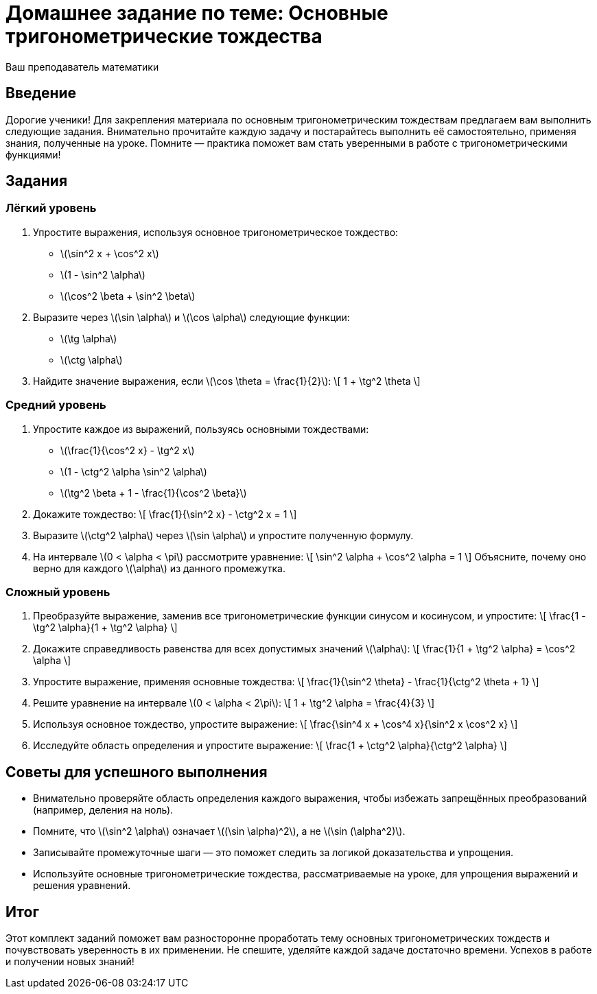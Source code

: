 = Домашнее задание по теме: Основные тригонометрические тождества  
:author: Ваш преподаватель математики  
:date: 2024-06-27  

== Введение  

Дорогие ученики!  
Для закрепления материала по основным тригонометрическим тождествам предлагаем вам выполнить следующие задания. Внимательно прочитайте каждую задачу и постарайтесь выполнить её самостоятельно, применяя знания, полученные на уроке. Помните — практика поможет вам стать уверенными в работе с тригонометрическими функциями!  

== Задания  

=== Лёгкий уровень  

1. Упростите выражения, используя основное тригонометрическое тождество:  
  - \(\sin^2 x + \cos^2 x\)  
  - \(1 - \sin^2 \alpha\)  
  - \(\cos^2 \beta + \sin^2 \beta\)  

2. Выразите через \(\sin \alpha\) и \(\cos \alpha\) следующие функции:  
  - \(\tg \alpha\)  
  - \(\ctg \alpha\)  

3. Найдите значение выражения, если \(\cos \theta = \frac{1}{2}\):  
\[
1 + \tg^2 \theta
\]

=== Средний уровень  

4. Упростите каждое из выражений, пользуясь основными тождествами:  
  - \(\frac{1}{\cos^2 x} - \tg^2 x\)  
  - \(1 - \ctg^2 \alpha \sin^2 \alpha\)  
  - \(\tg^2 \beta + 1 - \frac{1}{\cos^2 \beta}\)  

5. Докажите тождество:  
\[
\frac{1}{\sin^2 x} - \ctg^2 x = 1
\]

6. Выразите \(\ctg^2 \alpha\) через \(\sin \alpha\) и упростите полученную формулу.

7. На интервале \(0 < \alpha < \pi\) рассмотрите уравнение:  
\[
\sin^2 \alpha + \cos^2 \alpha = 1
\]  
Объясните, почему оно верно для каждого \(\alpha\) из данного промежутка.

=== Сложный уровень  

8. Преобразуйте выражение, заменив все тригонометрические функции синусом и косинусом, и упростите:  
\[
\frac{1 - \tg^2 \alpha}{1 + \tg^2 \alpha}
\]

9. Докажите справедливость равенства для всех допустимых значений \(\alpha\):  
\[
\frac{1}{1 + \tg^2 \alpha} = \cos^2 \alpha
\]

10. Упростите выражение, применяя основные тождества:  
\[
\frac{1}{\sin^2 \theta} - \frac{1}{\ctg^2 \theta + 1}
\]

11. Решите уравнение на интервале \(0 < \alpha < 2\pi\):  
\[
1 + \tg^2 \alpha = \frac{4}{3}
\]

12. Используя основное тождество, упростите выражение:  
\[
\frac{\sin^4 x + \cos^4 x}{\sin^2 x \cos^2 x}
\]

13. Исследуйте область определения и упростите выражение:  
\[
\frac{1 + \ctg^2 \alpha}{\ctg^2 \alpha}
\]

== Советы для успешного выполнения  

* Внимательно проверяйте область определения каждого выражения, чтобы избежать запрещённых преобразований (например, деления на ноль).  
* Помните, что \(\sin^2 \alpha\) означает \((\sin \alpha)^2\), а не \(\sin (\alpha^2)\).  
* Записывайте промежуточные шаги — это поможет следить за логикой доказательства и упрощения.  
* Используйте основные тригонометрические тождества, рассматриваемые на уроке, для упрощения выражений и решения уравнений.  

== Итог  

Этот комплект заданий поможет вам разносторонне проработать тему основных тригонометрических тождеств и почувствовать уверенность в их применении. Не спешите, уделяйте каждой задаче достаточно времени. Успехов в работе и получении новых знаний!